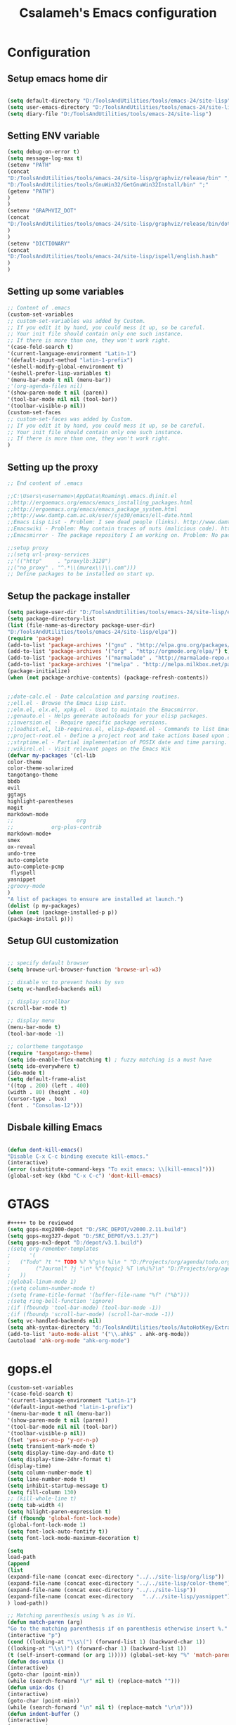 #+TITLE: Csalameh's Emacs configuration
#+OPTIONS: toc:4 h:4


* Configuration

** Setup emacs home dir
#+begin_src emacs-lisp

(setq default-directory "D:/ToolsAndUtilities/tools/emacs-24/site-lisp")
(setq user-emacs-directory "D:/ToolsAndUtilities/tools/emacs-24/site-lisp")
(setq diary-file "D:/ToolsAndUtilities/tools/emacs-24/site-lisp")

#+end_src

** Setting ENV variable

#+begin_src emacs-lisp
(setq debug-on-error t)
(setq message-log-max t)
(setenv "PATH"
(concat
"D:/ToolsAndUtilities/tools/emacs-24/site-lisp/graphviz/release/bin" ";"
"D:/ToolsAndUtilities/tools/GnuWin32/GetGnuWin32Install/bin" ";"
(getenv "PATH")
)
)
(setenv "GRAPHVIZ_DOT"
(concat
"D:/ToolsAndUtilities/tools/emacs-24/site-lisp/graphviz/release/bin/dot.exe"
)
)
(setenv "DICTIONARY"
(concat
"D:/ToolsAndUtilities/tools/emacs-24/site-lisp/ispell/english.hash"
)
)

#+end_src

** Setting up some variables

#+begin_src emacs-lisp
;; Content of .emacs
(custom-set-variables
;; custom-set-variables was added by Custom.
;; If you edit it by hand, you could mess it up, so be careful.
;; Your init file should contain only one such instance.
;; If there is more than one, they won't work right.
'(case-fold-search t)
'(current-language-environment "Latin-1")
'(default-input-method "latin-1-prefix")
'(eshell-modify-global-environment t)
'(eshell-prefer-lisp-variables t)
'(menu-bar-mode t nil (menu-bar))
;'(org-agenda-files nil)
'(show-paren-mode t nil (paren))
'(tool-bar-mode nil nil (tool-bar))
'(toolbar-visible-p nil))
(custom-set-faces
;; custom-set-faces was added by Custom.
;; If you edit it by hand, you could mess it up, so be careful.
;; Your init file should contain only one such instance.
;; If there is more than one, they won't work right.
)
#+end_src

** Setting up the proxy

#+begin_src emacs-lisp
;; End content of .emacs

;;C:\Users\<username>\AppData\Roaming\.emacs.d\init.el
;;http://ergoemacs.org/emacs/emacs_installing_packages.html
;;http://ergoemacs.org/emacs/emacs_package_system.html
;;http://www.damtp.cam.ac.uk/user/sje30/emacs/ell-date.html
;;Emacs Lisp List - Problem: I see dead people (links). http://www.damtp.cam.ac.uk/user/sje30/emacs/ell.html
;;Emacswiki - Problem: May contain traces of nuts (malicious code). http://www.emacswiki.org/
;;Emacsmirror - The package repository I am working on. Problem: No package manager supports it natively yet. https://github.com/emacsmirror

;;setup proxy
;;(setq url-proxy-services
;;'(("http"     . "proxylb:3128")
;;("no_proxy" . "^.*\\(murex\\)\\.com")))
;; Define packages to be installed on start up.

#+end_src

** Setup the package installer

#+begin_src emacs-lisp
(setq package-user-dir "D:/ToolsAndUtilities/tools/emacs-24/site-lisp/elpa")
(setq package-directory-list
(list (file-name-as-directory package-user-dir)
"D:/ToolsAndUtilities/tools/emacs-24/site-lisp/elpa"))
(require 'package)
(add-to-list 'package-archives '("gnu" . "http://elpa.gnu.org/packages/"))
(add-to-list 'package-archives '("org" . "http://orgmode.org/elpa/") t)
(add-to-list 'package-archives '("marmalade" . "http://marmalade-repo.org/packages/"))
(add-to-list 'package-archives '("melpa" . "http://melpa.milkbox.net/packages/"))
(package-initialize)
(when (not package-archive-contents) (package-refresh-contents))


;;date-calc.el - Date calculation and parsing routines.
;;ell.el - Browse the Emacs Lisp List.
;;elm.el, elx.el, xpkg.el - Used to maintain the Emacsmirror.
;;genauto.el - Helps generate autoloads for your elisp packages.
;;inversion.el - Require specific package versions.
;;loadhist.el, lib-requires.el, elisp-depend.el - Commands to list Emacs Lisp library dependencies.
;;project-root.el - Define a project root and take actions based upon it.
;;strptime.el - Partial implementation of POSIX date and time parsing.
;;wikirel.el - Visit relevant pages on the Emacs Wik      
(defvar my-packages '(cl-lib
color-theme
color-theme-solarized
tangotango-theme
bbdb
evil
ggtags
highlight-parentheses
magit
markdown-mode
;;                    org
;;		      org-plus-contrib
markdown-mode+
smex
ox-reveal
undo-tree
auto-complete
auto-complete-pcmp
 flyspell 
yasnippet
;groovy-mode
)
"A list of packages to ensure are installed at launch.")    
(dolist (p my-packages)
(when (not (package-installed-p p))
(package-install p)))
#+end_src

** Setup GUI customization
#+begin_src emacs-lisp

;; specify default browser
(setq browse-url-browser-function 'browse-url-w3)

;; disable vc to prevent hooks by svn
(setq vc-handled-backends nil)

;; display scrollbar
(scroll-bar-mode t)

;; display menu
(menu-bar-mode t)
(tool-bar-mode -1)

;; colortheme tangotango
(require 'tangotango-theme)
(setq ido-enable-flex-matching t) ; fuzzy matching is a must have
(setq ido-everywhere t)
(ido-mode t)
(setq default-frame-alist
'((top . 200) (left . 400)
(width . 80) (height . 40)
(cursor-type . box)
(font . "Consolas-12")))
#+end_src

** Disbale killing Emacs

#+begin_src emacs-lisp

(defun dont-kill-emacs()
"Disable C-x C-c binding execute kill-emacs."
(interactive)
(error (substitute-command-keys "To exit emacs: \\[kill-emacs]")))
(global-set-key (kbd "C-x C-c") 'dont-kill-emacs)
#+end_src

* GTAGS

#+begin_src emacs-lisp :tangle no
#+++++ to be reviewed
(setq gops-mxg2000-depot "D:/SRC_DEPOT/v2000.2.11.build")
(setq gops-mxg327-depot "D:/SRC_DEPOT/v3.1.27/")
(setq gops-mx3-depot "D:/depot/v3.1.build")
;(setq org-remember-templates
;      '(
;	("Todo" ?t "* TODO %? %^g\n %i\n " "D:/Projects/org/agenda/todo.org" "Office")
;        ("Journal" ?j "\n* %^{topic} %T \n%i%?\n" "D:/Projects/org/agenda/journal.org")
;	))
;(global-linum-mode 1)
;(setq column-number-mode t)
;(setq frame-title-format '(buffer-file-name "%f" ("%b")))
;(setq ring-bell-function 'ignore)
;(if (fboundp 'tool-bar-mode) (tool-bar-mode -1))
;(if (fboundp 'scroll-bar-mode) (scroll-bar-mode -1))
(setq vc-handled-backends nil)
(setq ahk-syntax-directory "d:/ToolsAndUtilities/tools/AutoHotKey/Extras/Editors/Syntax")
(add-to-list 'auto-mode-alist '("\\.ahk$" . ahk-org-mode))
(autoload 'ahk-org-mode "ahk-org-mode")
#+end_src

* gops.el
#+begin_src emacs-lisp
(custom-set-variables
'(case-fold-search t)
'(current-language-environment "Latin-1")
'(default-input-method "latin-1-prefix")
'(menu-bar-mode t nil (menu-bar))
'(show-paren-mode t nil (paren))
'(tool-bar-mode nil nil (tool-bar))
'(toolbar-visible-p nil))
(fset 'yes-or-no-p 'y-or-n-p)
(setq transient-mark-mode t)
(setq display-time-day-and-date t)
(setq display-time-24hr-format t)
(display-time)
(setq column-number-mode t)
(setq line-number-mode t)
(setq inhibit-startup-message t)
(setq fill-column 130)
;; (kill-whole-line t)
(setq tab-width 4)
(setq hilight-paren-expression t)
(if (fboundp 'global-font-lock-mode)
(global-font-lock-mode 1)
(setq font-lock-auto-fontify t))
(setq font-lock-mode-maximum-decoration t)
#+end_src

#+begin_src emacs-lisp  :tangle no
(setq
load-path
(append
(list
(expand-file-name (concat exec-directory "../../site-lisp/org/lisp"))
(expand-file-name (concat exec-directory "../../site-lisp/color-theme"))
(expand-file-name (concat exec-directory "../../site-lisp"))
(expand-file-name (concat exec-directory   "../../site-lisp/yasnippet"))
) load-path))
#+end_src

#+begin_src emacs-lisp :tangle no
;; Matching parenthesis using % as in Vi.
(defun match-paren (arg)
"Go to the matching parenthesis if on parenthesis otherwise insert %."
(interactive "p")
(cond ((looking-at "\\s\(") (forward-list 1) (backward-char 1))
((looking-at "\\s\)") (forward-char 1) (backward-list 1))
(t (self-insert-command (or arg 1))))) (global-set-key "%" 'match-paren)
(defun dos-unix ()
(interactive)
(goto-char (point-min))
(while (search-forward "\r" nil t) (replace-match "")))
(defun unix-dos ()
(interactive)
(goto-char (point-min))
(while (search-forward "\n" nil t) (replace-match "\r\n")))
(defun indent-buffer ()
(interactive)
(save-excursion
(indent-region (point-min) (point-max) nil))) (global-set-key [f12] 'indent-buffer)
(defun indent-or-complete ()
"Complete if point is at end of a word, otherwise indent line."
(interactive)
(if (looking-at "$")
(hippie-expand nil))
(indent-for-tab-command))
(global-set-key [C-tab] 'dabbrev-expand)
(add-to-list 'auto-mode-alist
(cons (concat "\\." (regexp-opt '("cpp" "cc" "C" "h" "hpp" "hh" "H" "cxx" "hxx") t) "\\'") 'c++-mode))
(add-to-list 'auto-mode-alist
(cons (concat "\\." (regexp-opt '("xml" "xslt" "xsl" "xsd" "rng" "mxres" "html" "xhtml") t) "\\'") 'nxml-mode))
(add-hook 'nxml-mode-hook 'turn-on-auto-fill)
(add-to-list 'auto-mode-alist '("\\.org\\'" . org-mode))
(require 'gtags)
(defun gops-open-tag-mxg2000 (tag)
(setq gtags-rootdir (expand-file-name gops-mxg2000-depot))
(gtags-goto-tag tag "")
(raise-frame))
(defun gops-open-tag-mx3 (tag)
(setq gtags-rootdir (expand-file-name gops-mx3-depot))
(gtags-goto-tag tag "")
(raise-frame))
(defun gops-grep-mxg2000 (tag)
(let ((pattern tag)
(files "*.[ch] *.java *.mxres *.sh")
(dirname (expand-file-name gops-mxg2000-depot)))
(raise-frame)
(grep-compute-defaults)
(rgrep pattern files dirname)))
(defun gops-grep-mx3 (tag)
(let ((pattern tag)
(files "*.[ch] *.java *.mxres *.sh")
(dirname (expand-file-3name gops-mx3-depot)))
(raise-frame)
(grep-compute-defaults)
(rgrep pattern files dirname)))
#+end_src

#+begin_src emacs-lisp  :tangle no
(require 'color-theme)
(color-theme-initialize)
;; default color-theme
;; (color-theme-sitaramv-nt)
;; org-mode
;; for byte-compilation use emacs -batch -f batch-byte-compile *.el in eshell
(require 'org-install)
(require 'org-mouse)
(setq org-return-follows-link t)
(define-key global-map "\C-cl" 'org-store-link)
(define-key global-map "\C-ca" 'org-agenda)
(setq org-agenda-file-regexp "\\.org\\'")
#+end_src

* Settings

#+begin_src emacs-lisp :tangle no
;; Settings
(setq org-cycle-separator-lines 1) ;Display blank lines, like outline-blank-lines
(setq org-special-ctrl-a/e t) ;C-a goes to beginning of heading, then line
(setq org-tags-column 72)              ;tags right aligned
(setq org-agenda-align-tags-to-column 120);try to right align tags in agenda
(setq org-agenda-start-on-weekday nil)  ;start on current day
(setq org-hide-leading-stars t)         ;only show one *
(setq org-log-done t)                   ;add CLOSED when complete item
(setq org-startup-folded 'showall)      ;Best default for small files with tables
(setq org-highest-priority 49)
(setq org-lowest-priority 57)
(setq org-default-priority 53)
(setq org-export-with-sub-superscripts nil)
(setq org-export-html-style "<link rel=\"stylesheet\" type=\"text/css\" href=\"http://mxdoc:8080/mxdoc/documents/Operate/operate_it/06740.00000/objects/orgstyle.css\"/>")
(setq org-export-with-section-numbers t)
(setq org-export-headline-levels 4)
(setq org-export-with-toc t)
(setq org-export-author-info nil)
(setq org-export-creator-info nil)
(setq org-export-time-stamp-file nil)
(setq org-export-with-timestamps nil)
;; Fast todo selection allows changing from any task todo state to any other state
;; directly by selecting the appropriate key from the fast todo selection key menu. 
(setq org-use-fast-todo-selection t)
;; Change task state to STARTED when clocking in
(setq org-clock-in-switch-to-state "STARTED")
; clendar week stats with monday
(setq calendar-week-start-day 1)
;; when it's done, it's done
(setq org-agenda-skip-deadline-if-done t)
(setq org-agenda-skip-scheduled-if-done t)
(setq org-agenda-skip-timestamp-if-done t) 
;; I often restart my emacs *and* I often forget to clock out
(setq org-clock-in-resume t)
;; and clean up after me a little
(setq org-clock-out-remove-zero-time-clocks t)
;; did I say I restart my emacs?
'(setq org-clock-persist t)
; log state changes into a drawer (introduced in Orgmode 6.23)
(setq org-log-into-drawer "LOGBOOK")
; log closing TODO items
(setq org-log-done 'time)
#+end_src

#+begin_src emcas-lisp :tangle no
;; Custom keywords
(setq org-todo-keywords
'((sequence "TODO(t)" "STARTED(s!)" "NEXT(n)" "|" "DONE(d!/!)" "CANCELLED(c@/!)")
(sequence "WAITING(w@/!)" "|")
))
(setq org-tag-alist '((:startgroup . nil)
("@OFFICE" . ?O)
("@HOME" . ?H)
("@PHONE" . ?P)
(:endgroup . nil)
(:startgroup . nil)
("URGENT" . ?U)
(:endgroup . nil)
("AA" . ?a)
("JA" . ?b)
("GS" . ?c)
("AB" . ?d)
("MZ" . ?e)
("JS" . ?f)
("EK" . ?g)
("GD" . ?h)
("SC" . ?i)
("GG" . ?j)
("CA" . ?k)
("EA" . ?l)
("NB" . ?m)
("WM" . ?n)
))
(setq org-columns-default-format
"%40ITEM(Details) %14CATEGORY(Catg) %9TODO(To Do) %15SCHEDULED(Sched) %15DEADLINE(Deadline) %20TAGS(Context) %5Effort(Time){:} %6CLOCKSUM(Spent){Total}")
(setq org-global-properties (quote (
("Effort_ALL" . "0 0:10 0:30 1:00 2:00 3:00 4:00 5:00 6:00 8:00 10:00 12:00")
("CATEGORY_ALL" . "ProdSupport ConsultSupport OtherSupport QaSupport Support Projects Absence Other"))))

(setq org-agenda-time-grid 
'((weekly require-timed) "--------------------"
(700 800 1000 1200 1400 1600 1800 2000 2200 2400)))

(require 'org-publish)
(setq org-publish-project-alist
'(("org"
:components ("org-docs" "org-static"))
("org-docs"
:base-directory "."
:base-extension "org"
:publishing-directory ".."
:recursive t		 
:publishing-function org-publish-org-to-html
:headline-levels 4             ; Just the default for this project.
:auto-preamble t
)
("org-static"
:base-directory "."
:base-extension "png\\|jpg\\|gif\\|sh\\|xml\\|zip\\|pdf"
:publishing-directory "../../objects/"
:recursive t
:publishing-function org-publish-attachment
)
))

(defvar my/org-lisp-directory (expand-file-name (concat exec-directory "../../site-lisp/org/lisp"))
"Directory where your org-mode files live.")

(defvar my/org-compile-sources t
"If `nil', never compile org-sources. `my/compile-org' will only create
the autoloads file `org-install.el' then. If `t', compile the sources, too.")

;; Customize:
(setq my/org-lisp-directory (expand-file-name (concat exec-directory "../../site-lisp/org/lisp")))

;; Customize:
(setq  my/org-compile-sources t)

(defun my/compile-org(&optional directory)
"Compile all *.el files that come with org-mode."
(interactive)
(setq directory (concat
(file-truename
(or directory my/org-lisp-directory)) "/"))

(add-to-list 'load-path directory)

(let ((list-of-org-files (file-expand-wildcards (concat directory "*.el"))))

;; create the org-install file
(require 'autoload)
(setq esf/org-install-file (concat directory "org-install.el"))
(find-file esf/org-install-file)
(erase-buffer)
(mapc (lambda (x)
(generate-file-autoloads x))
list-of-org-files)
(insert "\n(provide (quote org-install))\n")
(save-buffer)
(kill-buffer)
(byte-compile-file esf/org-install-file t)

(dolist (f list-of-org-files)
(if (file-exists-p (concat f "c")) ; delete compiled files
(delete-file (concat f "c")))
(if my/org-compile-sources     ; Compile, if `my/org-compile-sources' is t
(byte-compile-file f)))))
#+end_src

#+begin_src emcas-lisp 
;; gtags mode enabled (for mouse gesture proper handling)
(setq c-mode-hook
'(lambda () (gtags-mode 1)))
(setq c++-mode-hook
'(lambda () (gtags-mode 1)))
(setq java-mode-hook
'(lambda () (gtags-mode 1)))
(setq gtags-select-mode-hook
'(lambda ()
(setq hl-line-face 'underline)
(hl-line-mode 1)))

(fset 'xml-mode 'nxml-mode)
(defun nxml-pretty-print-region (begin end)
"Pretty format XML markup in region. You need to have nxml-mode
http://www.emacswiki.org/cgi-bin/wiki/NxmlMode installed to do
this.  The function inserts linebreaks to separate tags that have
nothing but whitespace between them.  It then indents the markup
by using nxml's indentation rules."
(interactive "r")
(save-excursion
(nxml-mode)
(goto-char begin)
(while (search-forward-regexp "\>[ \\t]*\<" nil t) 
(backward-char) (insert "\n"))
(indent-region begin end))
(message "Ah, much better!"))
(setq htmlize-output-type "css")
(setq org-export-htmlize-output-type 'css)
(ido-mode t)
(setq ido-enable-flex-matching t) ; fuzzy matching is a must have
(setq org-completion-use-ido t) ; enable ido for org-mode too 
(org-remember-insinuate)
(add-hook 'ido-setup-hook 
(lambda () 
(define-key ido-completion-map [tab] 'ido-complete)))
;; The following adds an extra keybinding to interactive search (C-s) that runs occur on the current search string/regexp,
;; immediately showing all hits in the entire buffer.
(define-key isearch-mode-map (kbd "C-o")
(lambda ()
(interactive)
(let ((case-fold-search isearch-case-fold-search))
(occur (if isearch-regexp isearch-string
(regexp-quote isearch-string))))))
(global-set-key (kbd "C-x C-b") 'ibuffer)

(defadvice remember-finalize (after delete-remember-frame activate)
"Advise remember-finalize to close the frame if it is the remember frame"
(if (equal "remember" (frame-parameter nil 'name))
(delete-frame)))

(defadvice remember-destroy (after delete-remember-frame activate)
"Advise remember-destroy to close the frame if it is the rememeber frame"
(if (equal "remember" (frame-parameter nil 'name))
(delete-frame)))

;; make the frame contain a single window. by default org-remember
;; splits the window.
(add-hook 'remember-mode-hook
'delete-other-windows)

(defun make-remember-frame ()
"Create a new frame and run org-remember."
(interactive)
(make-frame '((name . "remember") (width . 80) (height . 20)))
(select-frame-by-name "remember")
(org-remember))

(defun gops-org-open-ticket (ticketid)
(let ((org-link-frame-setup
'((vm . vm-visit-folder)
(gnus . gnus)
(file . find-file))))
(raise-frame)
(org-open-link-from-string (concat "file://" gops-org-actions-location "/" ticketid ".org"))))

(defun gops-org-open-from-imfo (ticketid)
(let ((org-link-frame-setup
'((vm . vm-visit-folder)
(gnus . gnus)
(file . find-file))))
(raise-frame)
(org-open-link-from-string (concat "file://" ticketid))))

(defun gops-org-open-transfer-at-location (ticketid)
(let ((org-link-frame-setup
'((vm . vm-visit-folder)
(gnus . gnus)
(file . find-file))))
(raise-frame)
(org-open-link-from-string (concat "file://" gops-org-actions-location "/transfer.org::*" ticketid))))

(defun make-diff-frame (file-A file-B)
"Create a new frame and run diff."
(interactive)
(make-frame '((name . "differences") (width . 160) (height . 60)))
(select-frame-by-name "differences")
(raise-frame)
(ediff-files (expand-file-name file-A) (expand-file-name file-B)))

;; ediff customization
(setq ediff-window-setup-function 'ediff-setup-windows-plain)
(setq ediff-split-window-function 'split-window-horizontally)
#+end_src0

#+begin_src emcas-lisp :tangle no
;; yasnippets
(require 'yasnippet) ;; not yasnippet-bundle
(yas/initialize)
(yas/load-directory (expand-file-name (concat exec-directory "../../site-lisp/yasnippet/snippets")))
(add-hook 'org-mode-hook
(lambda ()
;; yasnippet
(make-variable-buffer-local 'yas/trigger-key)
(setq yas/trigger-key [tab])
(define-key yas/keymap [tab] 'yas/next-field-group)))
(defun eshell/op (FILE)
"Invoke (w32-shell-execute \"Open\" FILE) and substitute slashes for backslashes"
(w32-shell-execute "Open" (substitute ?\\ ?/ (expand-file-name FILE)))) 

(setq org-export-html-style "<link rel=\"stylesheet\" type=\"text/css\" href=\"http://mxdoc:8080/mxdoc/documents/Operate/operate_it/06740.00000/objects/orgstyle.css\"/>")
#+end_src

** Transparency
#+begin_src emcas-lisp
;; fancy transparency
(defun djcb-opacity-modify (&optional dec)
"modify the transparency of the emacs frame; if DEC is t,
decrease the transparency, otherwise increase it in 10%-steps"
(let* ((alpha-or-nil (frame-parameter nil 'alpha)) ; nil before setting
(oldalpha (if alpha-or-nil alpha-or-nil 100))
(newalpha (if dec (- oldalpha 5) (+ oldalpha 5))))
(when (and (>= newalpha frame-alpha-lower-limit) (<= newalpha 100))
(modify-frame-parameters nil (list (cons 'alpha newalpha))))))

;; C-8 will increase opacity (== decrease transparency)
;; C-9 will decrease opacity (== increase transparency
;; C-0 will returns the state to normal
(global-set-key (kbd "C-8") '(lambda()(interactive)(djcb-opacity-modify)))
(global-set-key (kbd "C-9") '(lambda()(interactive)(djcb-opacity-modify t)))
(global-set-key (kbd "C-0") '(lambda()(interactive)(modify-frame-parameters nil `((alpha . 100)))))
(load (concat exec-directory "../../site-lisp/sandbox.el"))
#+end_src

** Auto byte compilation on save

#+begin_src emcas-lisp :tangle no
(defun auto-byte-recompile ()
"If the current buffer is in emacs-lisp-mode and there already exists an `.elc'
file corresponding to the current buffer file, then recompile the file."
(interactive)
(when (and (eq major-mode 'emacs-lisp-mode)
(file-exists-p (byte-compile-dest-file buffer-file-name)))
(byte-compile-file buffer-file-name)))
(add-hook 'after-save-hook 'auto-byte-recompile)
#+end_src

** Unset key bindings

#+begin_src emcas-lisp :tangle no
http://ergoemacs.org/emacs/keyboard_shortcuts.html
FIX http://lists.gnu.org/archive/html/emacs-orgmode/2010-04/msg00355.html F5

;; unset a key
(global-unset-key (kbd "C-b"))
;; or
(global-set-key (kbd "C-b") nil)
#+end_src

* Orgmode configuration

Moved to org-mode.el  


#+begin_src emacs-lisp 

;; ==============================================
;;;Loading orgmode
;;; Org Mode
;(add-to-list 'load-path (expand-file-name "D:/ToolsAndUtilities/tools/emacs-24/site-lisp/org-mode/lisp"))
(add-to-list 'load-path "D:/ToolsAndUtilities/tools/emacs-24/site-lisp/org-plus-contrib" t)
(add-to-list 'auto-mode-alist '("\\.\\(org\\|org_archive\\|txt\\)$" . org-mode))
(require 'org)

(let ((base "D:/ToolsAndUtilities/tools/emacs-24/site-lisp/org"))

(add-to-list 'load-path base)
(dolist (f (directory-files base))
(let ((name (concat base "/" f)))
(when (and (file-directory-p name) 
(not (equal f ".."))
(not (equal f ".")))
(add-to-list 'load-path name)))))

#+end_src

*** Configuration of org-oxreveal

#+begin_src emacs-lisp  :tangle no
;; Loading or reveal for presentation generation	   
(load "ox-reveal.el")
(live-load-config-file "ox-reveal.el")
(setq org-reveal-root "file:///D:/ToolsAndUtilities/tools/emacs-24/javascript/reveal.js")
(setq org-reveal-root "http://cypher:8090/svn/PAR/PFR/0000030/GOPS/Operate-IT/InternalOngoingProjects/COS_IOS_IT/reveal.js")
;; http://cdn.jsdelivr.net/reveal.js/2.5.0/
;; ==============================================


#+end_src

*** Ediff config   

#+begin_src emacs-lisp
;; ediff customization
(setq ediff-window-setup-function 'ediff-setup-windows-plain)
(setq ediff-split-window-function 'split-window-horizontally)

;; yasnippets
;;(require 'yasnippet) ;; not yasnippet-bundle
;;(yas/initialize)
;;(yas/load-directory (expand-file-name (concat exec-directory "d:/ToolsAndUtilities/tools/emacs-24/site-lisp/yasnippet/snippets")))
;(defun yas/org-very-safe-expand ()
; (let ((yas/fallback-behavior 'return-nil)) (yas/expand)))

;;(add-hook 'org-mode-hook
;;         (lambda ()
;;          ;; yasnippet (using the new org-cycle hooks)
;;         (make-variable-buffer-local 'yas/trigger-key)
;;        (setq yas/trigger-key [tab])
;;       (add-to-list 'org-tab-first-hook 'yas/org-very-safe-expand)
;;      (define-key yas/keymap [tab] 'yas/next-field)))

(defun eshell/op (FILE)
"Invoke (w32-shell-execute \"Open\" FILE) and substitute slashes for backslashes"
(w32-shell-execute "Open" (substitute ?\\ ?/ (expand-file-name FILE)))) 

;; fancy transparency
(defun djcb-opacity-modify (&optional dec)
"modify the transparency of the emacs frame; if DEC is t,
decrease the transparency, otherwise increase it in 10%-steps"
(let* ((alpha-or-nil (frame-parameter nil 'alpha)) ; nil before setting
(oldalpha (if alpha-or-nil alpha-or-nil 100))
(newalpha (if dec (- oldalpha 5) (+ oldalpha 5))))
(when (and (>= newalpha frame-alpha-lower-limit) (<= newalpha 100))
(modify-frame-parameters nil (list (cons 'alpha newalpha))))))

;; C-8 will increase opacity (== decrease transparency)
;; C-9 will decrease opacity (== increase transparency
;; C-0 will returns the state to normal
(global-set-key (kbd "C-8") '(lambda()(interactive)(djcb-opacity-modify)))
(global-set-key (kbd "C-9") '(lambda()(interactive)(djcb-opacity-modify t)))
(global-set-key (kbd "C-0") '(lambda()(interactive)(modify-frame-parameters nil `((alpha . 100)))))
;;(load (concat exec-directory "sandbox.el"))

#+end_src

#+begin_src emacs-lisp  :tangle no

;; (setq org-agenda-files (list "D:/depot/operate-shifts/Calendar" "D:/depot/operate-shifts/Actions"))
(setq
default-frame-alist 
(append
(list
'(height . 50) ;; default height
'(width . 150) ;; default width
'(font . "Lucida Console-9") ;; font name and size
'(alpha . 100) ;; transparency, if 100 fully opaque, < 100 transparent
)
default-frame-alist))
;; line display
;;(require 'color-theme-tango)
;;(color-theme-tango)
;;(require 'zenburn)
;;(color-theme-zenburn)
(setq org-agenda-files (list "D:/depot/operate-shifts/Calendar"))
(setq org-archive-location "d:/depot/operate-shifts/org_archive/%s::")
(setq gops-org-actions-location "D:/depot/operate-shifts/Actions")
#+end_src

*** Load Org-mode config
#+begin_src emacs-lisp
(setq org-user-agenda-files (quote ("D:/ToolsAndUtilities/tools/emacs-24/site-lisp/org"
                               "D:/ToolsAndUtilities/tools/emacs-24/site-lisp/org/clients"
                               "D:/ToolsAndUtilities/tools/emacs-24/site-lisp/org/agenda"
                                 )))

(org-babel-load-file (expand-file-name "D:/ToolsAndUtilities/tools/emacs-24/site-lisp/org-mode.org"))


#+end_src   
